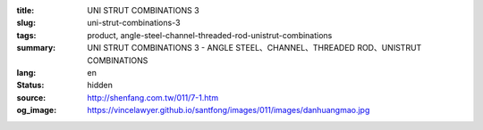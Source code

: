 :title: UNI STRUT COMBINATIONS 3
:slug: uni-strut-combinations-3
:tags: product, angle-steel-channel-threaded-rod-unistrut-combinations
:summary: UNI STRUT COMBINATIONS 3 - ANGLE STEEL、CHANNEL、THREADED ROD、UNISTRUT COMBINATIONS
:lang: en
:status: hidden
:source: http://shenfang.com.tw/011/7-1.htm
:og_image: https://vincelawyer.github.io/santfong/images/011/images/danhuangmao.jpg
